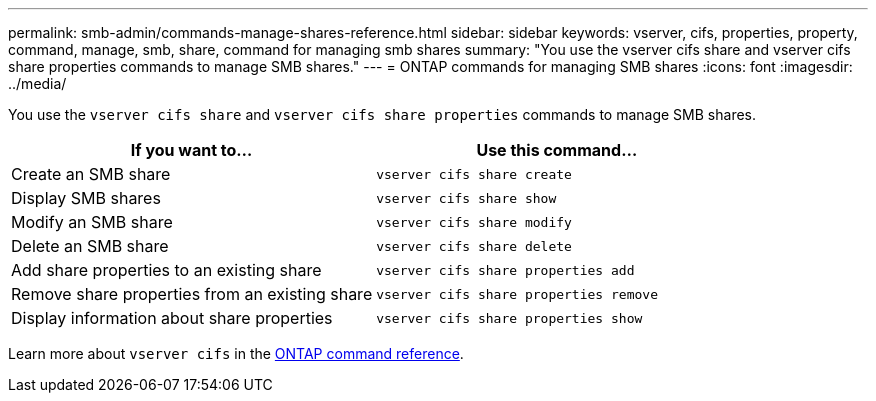 ---
permalink: smb-admin/commands-manage-shares-reference.html
sidebar: sidebar
keywords: vserver, cifs, properties, property, command, manage, smb, share, command for managing smb shares
summary: "You use the vserver cifs share and vserver cifs share properties commands to manage SMB shares."
---
= ONTAP commands for managing SMB shares
:icons: font
:imagesdir: ../media/

[.lead]
You use the `vserver cifs share` and `vserver cifs share properties` commands to manage SMB shares.

[options="header"]
|===
| If you want to...| Use this command...
a|
Create an SMB share
a|
`vserver cifs share create`
a|
Display SMB shares
a|
`vserver cifs share show`
a|
Modify an SMB share
a|
`vserver cifs share modify`
a|
Delete an SMB share
a|
`vserver cifs share delete`
a|
Add share properties to an existing share
a|
`vserver cifs share properties add`
a|
Remove share properties from an existing share
a|
`vserver cifs share properties remove`
a|
Display information about share properties
a|
`vserver cifs share properties show`
|===
Learn more about `vserver cifs` in the link:https://docs.netapp.com/us-en/ontap-cli/search.html?q=vserver+cifs[ONTAP command reference^].


// 2025 May 15, ONTAPDOC-2981
// 2025 Jan 16, ONTAPDOC-2569
// 4 Feb 2022, BURT 1451789 